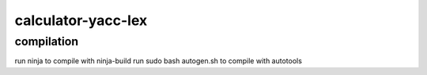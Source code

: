 ===================
calculator-yacc-lex
===================

compilation
-------------------
run ninja to compile with ninja-build
run sudo bash autogen.sh to compile with autotools